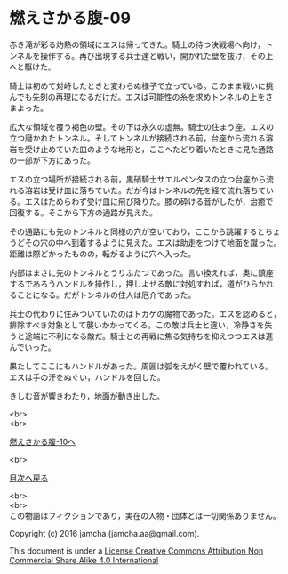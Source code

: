 #+OPTIONS: toc:nil
#+OPTIONS: \n:t

* 燃えさかる腹-09

  赤き滝が彩る灼熱の領域にエスは帰ってきた。騎士の待つ決戦場へ向け，ト
  ンネルを操作する。再び出現する兵士達と戦い，開かれた壁を抜け，その上
  へと駆けた。

  騎士は初めて対峙したときと変わらぬ様子で立っている。このまま戦いに挑
  んでも先刻の再現になるだけだ。エスは可能性の糸を求めトンネルの上をさ
  まよった。

  広大な領域を覆う褐色の壁。その下は永久の虚無。騎士の住まう座。エスの
  立つ磨かれたトンネル。そしてトンネルが接続される前，台座から流れる溶
  岩を受け止めていた皿のような地形と，ここへたどり着いたときに見た通路
  の一部が下方にあった。
  
  エスの立つ場所が接続される前，黒硝騎士サエルペンタスの立つ台座から流
  れる溶岩は受け皿に落ちていた。だが今はトンネルの先を経て流れ落ちてい
  る。エスはためらわず受け皿に飛び降りた。膝の砕ける音がしたが，治癒で
  回復する。そこから下方の通路が見えた。

  その通路にも先のトンネルと同様の穴が空いており，ここから跳躍するとちょ
  うどその穴の中へ到着するように見えた。エスは助走をつけて地面を蹴った。
  距離は際どかったものの，転がるように穴へ入った。
  
  内部はまさに先のトンネルとうりふたつであった。言い換えれば，奥に鎮座
  するであろうハンドルを操作し，押しよせる敵に対処すれば，道がひらかれ
  ることになる。だがトンネルの住人は厄介であった。
  
  兵士の代わりに住みついていたのはトカゲの魔物であった。エスを認めると，
  排除すべき対象として襲いかかってくる。この敵は兵士と違い，冷静さを失
  うと途端に不利になる敵だ。騎士との再戦に焦る気持ちを抑えつつエスは進
  んでいった。
  
  果たしてここにもハンドルがあった。周囲は弧をえがく壁で覆われている。
  エスは手の汗をぬぐい，ハンドルを回した。

  きしむ音が響きわたり，地面が動き出した。

  <br>
  <br>

  [[https://github.com/jamcha-aa/EbonyBlades/blob/master/articles/meltystomach/10.md][燃えさかる腹-10へ]]

  <br>

  [[https://github.com/jamcha-aa/EbonyBlades/blob/master/README.md][目次へ戻る]]

  <br>
  <br>
  この物語はフィクションであり，実在の人物・団体とは一切関係ありません。

  Copyright (c) 2016 jamcha (jamcha.aa@gmail.com).

  This document is under a [[http://creativecommons.org/licenses/by-nc-sa/4.0/deed][License Creative Commons Attribution Non Commercial Share Alike 4.0 International]]

  [[http://creativecommons.org/licenses/by-nc-sa/4.0/deed][file:http://i.creativecommons.org/l/by-nc-sa/3.0/80x15.png]]

